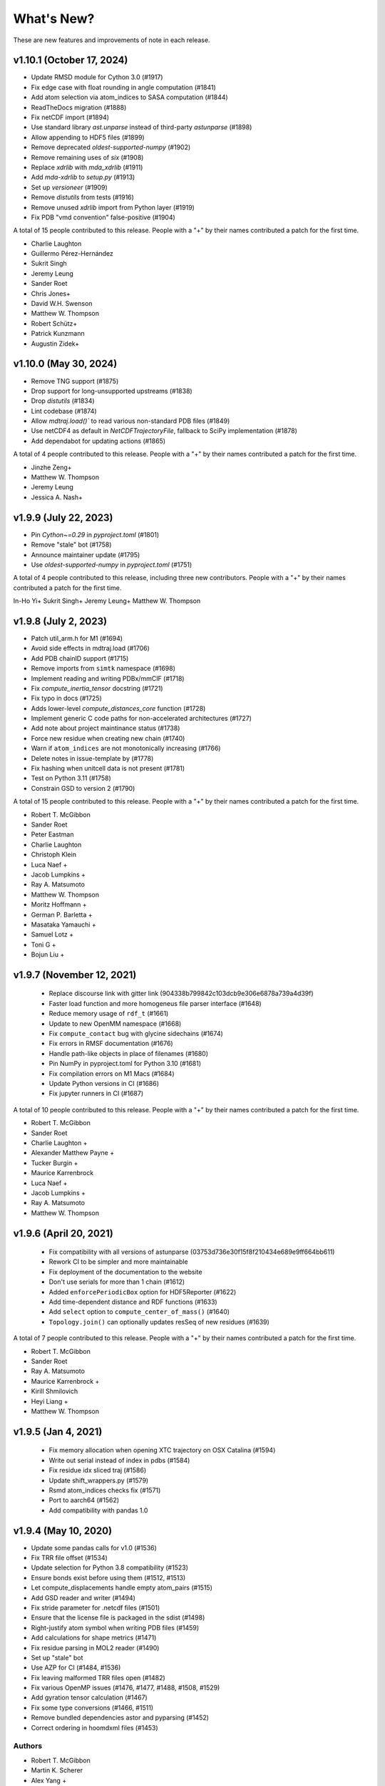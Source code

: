 What's New?
===========

These are new features and improvements of note in each release.

v1.10.1 (October 17, 2024)
--------------------------

- Update RMSD module for Cython 3.0 (#1917)
- Fix edge case with float rounding in angle computation (#1841)
- Add atom selection via atom_indices to SASA computation (#1844)
- ReadTheDocs migration (#1888)
- Fix netCDF import (#1894)
- Use standard library `ast.unparse` instead of third-party `astunparse` (#1898)
- Allow appending to HDF5 files (#1899)
- Remove deprecated `oldest-supported-numpy` (#1902)
- Remove remaining uses of `six` (#1908)
- Replace `xdrlib` with `mda_xdrlib` (#1911)
- Add `mda-xdrlib` to `setup.py` (#1913)
- Set up `versioneer` (#1909)
- Remove `distutils` from tests (#1916)
- Remove unused `xdrlib` import from Python layer (#1919)
- Fix PDB "vmd convention" false-positive (#1904)

A total of 15 people contributed to this release.
People with a "+" by their names contributed a patch for the first time.

- Charlie Laughton
- Guillermo Pérez-Hernández
- Sukrit Singh
- Jeremy Leung
- Sander Roet
- Chris Jones+
- David W.H. Swenson
- Matthew W. Thompson
- Robert Schütz+
- Patrick Kunzmann
- Augustin Zidek+

v1.10.0 (May 30, 2024)
----------------------

- Remove TNG support (#1875)
- Drop support for long-unsupported upstreams (#1838)
- Drop `distutils` (#1834)
- Lint codebase (#1874)
- Allow `mdtraj.load()`` to read various non-standard PDB files (#1849)
- Use netCDF4 as default in `NetCDFTrajectoryFile`, fallback to SciPy implementation (#1878)
- Add dependabot for updating actions (#1865)

A total of 4 people contributed to this release.
People with a "+" by their names contributed a patch for the first time.

- Jinzhe Zeng+
- Matthew W. Thompson
- Jeremy Leung
- Jessica A. Nash+

v1.9.9 (July 22, 2023)
---------------------

- Pin `Cython~=0.29` in `pyproject.toml` (#1801)
- Remove "stale" bot (#1758)
- Announce maintainer update (#1795)
- Use `oldest-supported-numpy` in `pyproject.toml` (#1751)

A total of 4 people contributed to this release, including three new contributors.
People with a "+" by their names contributed a patch for the first time.

In-Ho Yi+
Sukrit Singh+
Jeremy Leung+
Matthew W. Thompson

v1.9.8 (July 2, 2023)
---------------------

- Patch util_arm.h for M1 (#1694)
- Avoid side effects in mdtraj.load (#1706)
- Add PDB chainID support (#1715)
- Remove imports from ``simtk`` namespace (#1698)
- Implement reading and writing PDBx/mmCIF (#1718)
- Fix `compute_inertia_tensor` docstring (#1721)
- Fix typo in docs (#1725)
- Adds lower-level `compute_distances_core` function (#1728)
- Implement generic C code paths for non-accelerated architectures (#1727)
- Add note about project maintinance status (#1738)
- Force new residue when creating new chain (#1740)
- Warn if ``atom_indices`` are not monotonically increasing (#1766)
- Delete notes in issue-template by (#1778)
- Fix hashing when unitcell data is not present (#1781)
- Test on Python 3.11 (#1758)
- Constrain GSD to version 2 (#1790)

A total of 15 people contributed to this release.
People with a "+" by their names contributed a patch for the first time.

- Robert T. McGibbon
- Sander Roet
- Peter Eastman
- Charlie Laughton
- Christoph Klein
- Luca Naef +
- Jacob Lumpkins +
- Ray A. Matsumoto
- Matthew W. Thompson
- Moritz Hoffmann +
- German P. Barletta +
- Masataka Yamauchi +
- Samuel Lotz +
- Toni G +
- Bojun Liu +

v1.9.7 (November 12, 2021)
-----------------------

 - Replace discourse link with gitter link (904338b799842c103dcb9e306e6878a739a4d39f)
 - Faster load function and more homogeneus file parser interface (#1648)
 - Reduce memory usage of ``rdf_t`` (#1661)
 - Update to new OpenMM namespace (#1668)
 - Fix ``compute_contact`` bug with glycine sidechains (#1674)
 - Fix errors in RMSF documentation (#1676)
 - Handle path-like objects in place of filenames (#1680)
 - Pin NumPy in pyproject.toml for Python 3.10 (#1681)
 - Fix compilation errors on M1 Macs (#1684)
 - Update Python versions in CI (#1686)
 - Fix jupyter runners in CI (#1687)

A total of 10 people contributed to this release.
People with a "+" by their names contributed a patch for the first time.

- Robert T. McGibbon
- Sander Roet
- Charlie Laughton +
- Alexander Matthew Payne +
- Tucker Burgin +
- Maurice Karrenbrock
- Luca Naef +
- Jacob Lumpkins +
- Ray A. Matsumoto
- Matthew W. Thompson


v1.9.6 (April 20, 2021)
-----------------------
 - Fix compatibility with all versions of astunparse (03753d736e30f15f8f210434e689e9ff664bb611)
 - Rework CI to be simpler and more maintainable
 - Fix deployment of the documentation to the website
 - Don't use serials for more than 1 chain (#1612)
 - Added ``enforcePeriodicBox`` option for HDF5Reporter (#1622)
 - Add time-dependent distance and RDF functions (#1633)
 - Add ``select`` option to ``compute_center_of_mass()`` (#1640)
 - ``Topology.join()`` can optionally updates resSeq of new residues (#1639)

A total of 7 people contributed to this release.
People with a "+" by their names contributed a patch for the first time.

- Robert T. McGibbon
- Sander Roet
- Ray A. Matsumoto
- Maurice Karrenbrock +
- Kirill Shmilovich
- Heyi Liang +
- Matthew W. Thompson


v1.9.5 (Jan 4, 2021)
--------------------

 - Fix memory allocation when opening XTC trajectory on OSX Catalina (#1594)
 - Write out serial instead of index in pdbs (#1584)
 - Fix residue idx sliced traj (#1586)
 - Update shift_wrappers.py (#1579)
 - Rsmd atom_indices checks fix (#1571)
 - Port to aarch64 (#1562)
 - Add compatibility with pandas 1.0


v1.9.4 (May 10, 2020)
-----------------------

- Update some pandas calls for v1.0 (#1536)
- Fix TRR file offset (#1534)
- Update selection for Python 3.8 compatibility (#1523)
- Ensure bonds exist before using them (#1512, #1513)
- Let compute_displacements handle empty atom_pairs (#1515)
- Add GSD reader and writer (#1494)
- Fix stride parameter for .netcdf files (#1501)
- Ensure that the license file is packaged in the sdist (#1498)
- Right-justify atom symbol when writing PDB files (#1459)
- Add calculations for shape metrics (#1471)
- Fix residue parsing in MOL2 reader (#1490)
- Set up "stale" bot
- Use AZP for CI (#1484, #1536)
- Fix leaving malformed TRR files open (#1482)
- Fix various OpenMP issues (#1476, #1477, #1488, #1508, #1529)
- Add gyration tensor calculation (#1467)
- Fix some type conversions (#1466, #1511)
- Remove bundled dependencies astor and pyparsing (#1452)
- Correct ordering in hoomdxml files (#1453)

Authors
~~~~~~~

- Robert T. McGibbon
- Martin K. Scherer
- Alex Yang +
- Fabian Paul
- Kirill Shmilovich +
- Lucian Krapp +
- Sander Roet +
- David W.H. Swenson
- Ray A. Matsumoto
- Jack Greisman
- Marius van Niekerk +
- Patrick Kunzmann +
- Matthew W. Thompson
- Justin R. Porter
- Richard Banh +
- sefalkner +

A total of 16 people contributed to this release.
People with a "+" by their names contributed a patch for the first time.


v1.9.3 (May 17, 2019)
---------------------

- Fix CI (#1416, #1420, #1444)
- Add compute_center_of_geometry (#1405)
- Fix a test failure in test_reporters.py caused by merge of #1431 (#1443)

- Reporters no longer override user request to write unit cell information (#1431)
- Add XTCReporter for OpenMM (#1403)
- [xtc] Fix bugs in striding with atom_indices and seek+stride (#1449)

- Avoid infinite recursion error in mol2 parser (#1426)
- [formats/mol2] add more checks to element parsing (#1407)
- Replace strip() with split() in `mol2.py` (#1378)

- Use and set resSeq attribute in Topology.to_openmm() and from_openmm() (#1424)
- fix parallel reduction error (#1419)
- Fixes 'Buffer dtype mismatch' error on 64-bit Windows (#1409)

- add RMSF analysis (#1414)
- allow RMSD calls when ref_atom_indices and atom_indices are used (#1392)
- Notebook tests: `from __future__` must come first (#1401)

- [setup] do not enforce clang/std++ on osx (#1400)
- silence cython related numpy warnings (#1391)
- Prep py37, some bugfixes (#1388)
- Ensure 'bond_value' is a string (#1382)
- fix typo in docs (#1381)


Authors
~~~~~~~

- Carlos Hernández
- John Chodera
- Jack Greisman
- jgilaber
- Sunhwan Jo
- Ray A. Matsumoto
- Robert T. McGibbon
- João Rodrigues
- Shyam Saladi
- Martin K. Scherer
- David W.H. Swenson
- Matthew W. Thompson
- Lee-Ping Wang

A total of 12 people contributed to this release.
People with a "+" by their names contributed a patch for the first time.


v1.9.2 (July 30, 2018)
----------------------
We're please to announce the release of MDTraj 1.9.2. This version has a number of bug fixes and improvements for trajectory parsing and conversion.


- Fix bug in TINKER ARC reader (#1371)
- Improved mdconvert error message (#1368)
- Striding relative to current position in XTC and TRR (#1364)
- Return last successful read frame for DCD (#1358)
- Handle stride like numpy for DCDs (#1352)
- Fix pickling of virtual site's element field (#1350)
- Compile geometry extension with OpenMP (#1349)
- Ensure correct dtype in neighborlist box vectors (#1344)
- Added support for prm7 topology file extension (#1334)
- Added efficient stride handling fo TRR (#1332)
- Use byte offsets between frames for stride of XTCs (#1331)
- Updated the calculation of chi5 (#1322, #1323)
- Added testing against conda-forge channel (#1310)
- Port [OpenMM bond order](https://github.com/pandegroup/openmm/pull/1668) representation into MDTraj. Implements the `Bond` class to Topology and updates the Mol2 reader to use bond_order field (#1308)

Authors
~~~~~~~

- Carlos Hernández
- Guillermo Pérez-Hernández
- Matthew Harrigan
- Lester Hedges +
- Robert T. McGibbon
- Levi Naden +
- Fabian Paul
- Justin R. Porter
- Martin K. Scherer
- Xianqiang Sun +
- David W.H. Swenson +
- Lee-Ping Wang

A total of 11 people contributed to this release.
People with a "+" by their names contributed a patch for the first time.


v1.9 (September 3, 2017)
------------------------

- [xtc] ``approx_nframes`` returns at least one (#1265)
- Make ``compute_directors`` user-facing (#1260)
- Add differentiable contacts option (#1247)
- Remove link to forum (#1237)
- Skip renumbering if no bonds in mol2 (#1238)
- Add a bunch of Van Der Waals values (#1174)
- [geometry] Fix compatibility with old visual studio for Python 2.7 (#1233)
- Implement ``compute_average_structure`` (#1221)
- Fix import of ``load_stk`` (#1231)
- Fix bugs in load with atom_indices and frame args (#1227)
- Fix conda test running (#1228)
- Amber restart file convention (#1223)
- Install path for zlib on linux too (#1208)
- Fix transform calculation and Transform object to be more general (#1254)
- Add O1 as alternative definition for water oxygen (#1257)
- Fix precentering overflow error in center.c (#1283)
- Add chi5 angle computation (#1291)
- Fix the build bug caused by incorrect plumbing of the numpy include path
- into ``cflags`` (#1290)
- Make RDF ``pairs`` argument required (#1288)
- Refresh tests (#1266)
- Remove PyPI downloads badge (#1293)
- Extracting velocities/forces from TRR files (hidden API) (#1294)
- Add "in" selection to selection language (#1268)
- Handle a single frame being passed to sparta+ (#1295)

v1.8 (November 9, 2016)
-----------------------

- PR #1202: ``mdtraj.html`` has been removed. We recommend using
  ``nglview`` for visualizing MDTraj trajectory objects.
- PR #1204: Fix search functionality with docs
- PR #1167: Fix corner case in distancekernel.h
- PR #1190: Fix issue with rmsd precentered = True and atom_indices != None
- PR #1106: Speed up image_molecules
- PR #1182: Add 'sidechain' and 'sidechain-heavy' options to compute_contacts
- PR #1180: Handle unexpected keyword arguments gracefully in psf and prmtop parsers
- PR #1171: Remove unnecessary restriction on iterload
- PR #1170: Load single-element path lists without a copy
- PR #1165: There should never be zero bins in Voxels class
- PR #1158: Update deprecated use of scipy.stats.nanmean
- PR #1153: [formats/XTC] in case of an out of bounds seek, raise IOError
- PR #1161: Fix typos in examples
- PR #1130: Automatically test examples to make sure they work
- PR #1155: Update wording for simulation-with-openmm.ipynb
- PR #1146: Ensure box vectors have right dtype
- PR #1145: Check that file exists before trying to open it
- PR #1139: Optimize baker_hubbard and wernet_nilsson functions
- PR #1137: Allow standard_names as a keyword argument to md.load()
- PR #1132: Fix bug in hoomdxml reader
- PR #1125: Support Gromacs TNG files
- PR #1123: Add md.join(trajs)

v1.7.2 (May 2, 2016)
--------------------

- Small fix to developer tools so docs get uploaded.

v1.7 (May 2, 2016)
------------------

We're please to announce the release of MDTraj 1.7. In addition to the
usual fixes and improvements, MDTraj has gained the ability to image
molecules in trajectories. So far, it's worked very well even on
complicated systems like multi-molecule proteins. Look forward to future
enhancements to this new feature! Some other highlights include:

- New ``compute_neighborlist()`` function (#1057)
- Add option to skip standardization of atom and residue names during
  ``load_pdb`` (#1061)
- Function for imaging molecules (#1058)
- New optional argument ``periodic`` for ``compute_contacts`` (#1072)
- Refresh documentation (#1067, #1074, #1075)
- Rewrite geometry code in modern c++ (#1077)
- Fix issue with ``Topoplogy.from_openmm`` (#1089)


v1.6 (February 15, 2016)
------------------------

MDTraj 1.6 contains a good mix of bug fixes and enhancements. Some
highlights include:

- Improved performance for ``compute_contacts`` (#995)
- Improved performance for ``Topology.select_pairs`` (#1000)
- Fast random access to xtc and trr files (#1038)
- xyz files support the ``__len__`` attribute (#998)
- ``segment_id`` is a new residue attribute (#1002)
- Expose ``FormatRegistry`` as a public api (#1039)
- Perform a heuristic check for valid unit cells when reading pdb files (#974)
- pdb file parsing uses the last model ``CONNECT`` records for bonds, not the first (#980)
- No longer force all warnings to be emitted (#1013 #1030)
- Always respect the ``force_overwrite`` argument in save methods (#878)
- Fix interop with ``scipy.cluster`` (#997)
- ``formats.hdf5.ensure_mode`` was removed (#990)


v1.5.1 (November 6, 2015)
-------------------------

MDTraj 1.5.1 is a small bugfix release to correct two issues introduced in the
immediately preceeding 1.5.0 release.

- A recent change (merged Nov 5) caused ``compute_chi4`` to compute chi3
  angles (#981).
- Revert changes in setup.py that resulted in a more confusing error when
  cython is not installed at build-time (#985).


v1.5 (November 6, 2015)
-----------------------

We're pleased to announce the 1.5 release of MDTraj. It contains new
features, improvements, and bug fixes. Highlights of the changes for this
version include:

- Faster histogramming method in RDF calculations when supported by numpy (#952)
- Improved support for mol2 reading (#945)
- Support for IPython/Jupyter 4 (#935)
- Improved support for Amber NetCDF writing (#939)
- Fix handling of periodic boundaries for distance calculations for general triclinic unit cells (#930)
- Support different reference and query indices for superposition and RMSD calculation (#915)
- Fix dcd reading bug under Windows (#905)
- Trajectories have a hash implementation (#898)
- Fixes for Hoomd (#900, #885)
- Support files (``devtools/``, ``setup.py``, ``.travis.yml``) are BSD licensed (#891, #893)
- Fixes for Lammpstrj (#861)
- Support for one letter amino acid codes (#871)
- Trajectory smoothing using a Buttersworth filter (#962)
- New functions for computing dihedral indices from a topology (#972)
- Improvements to build process (#955, #954, #941, #943, #942, #934)


v1.4.2 (June 9, 2015)
---------------------
- BUGFIX: Fix pytables inadvertently being moved to a required dependency


v1.4 (June 8, 2015)
-------------------
Version 1.4 is our best release yet! It contains many new features, performance improvements, and bug fixes.

Major highlights include:

- New function to calculate nematic order parameters (``compute_nematic_order``).
- Improved efficiency of generating RDF pairs.
- Add support for XYZ-format files.
- Fix parsing error with certain mol2 files.
- Support .pdb.gz files and make loading multiple pdb files more efficient.
- Fix use-after-free bug with DCD causing incorrect filenames.
- Update IPython-notebook trajectory viewer for IPython 3.0.
- Add support for the HOOMD-Blue XML topology format.
- Make virtual sites a new "element".
- Add 'NA' code to dssp for non-protein residues.
- Add support for CHARMM (Chamber) topologies in prmtop loader.
- Add methods to calculate more NMR J-couplings.
- Fix gro file unitcell handling.
- Enable .lammpstrj to parse custom column orders.
- Add read_as_traj method to all TrajectoryFile classes, making iterload work for all formats.

A total of 10 people contributed to this release.
People with a "+" by their names contributed a patch for the first time.

Authors
~~~~~~~
* Kyle A. Beauchamp
* Anton Goloborodko +
* Matthew Harrigan
* Christoph Klein
* Robert T. McGibbon
* Tim Moore +
* Patrick Riley +
* Jason Swails
* Lee-Ping Wang
* Andrea Zonca +


v1.3 (February 25, 2015)
------------------------
- New functions to calculate various statistical mechanical properties
  (``unitcell_volumes``, ``dipole_moments``, ``static_dielectric``,
  ``isothermal_compressability_kappa_T``, ``thermal_expansion_alpha_P``,
  ``density``) (Kyle A. Beauchamp)
- Fix for PDB parser to handle more than 100K atoms. (Peter Eastman + ChayaSt)
- Include nitrogen atoms as h-bond acceptors in hydrogen bond detection (Gert Kiss)
- SSE4.1 support not required. The latest CPU feature now required is SSE3. (Robert T. McGibbon)
- New function to calculate radial distribution functions (``compute_rdf``) (Christoph Klein)
- Assorted bugfixes and improvements to documentation


v1.2 (December 1, 2014)
-----------------------
We're pleased to announce the 1.2 release of MDTraj! This release brings
minor changes to support the forthcoming release of MSMBuilder 3.

- Refactor RMSD code into a static library (Robert T. McGibbon)


v1.1 (November 10, 2014)
------------------------
We're pleased to announce the 1.1 release of MDTraj! This release brings
support for even more trajectory formats, and some new analysis features.

- New loader for CHARMM topology files: ``md.load_psf`` (Jason M. Swails)
- New loader for Desmond trajectory files (Teng Lin)
- New loader for Amber restart files (Jason M. Swails)
- New loader for Gromacs gro files (Robert T. McGibbon)
- New loader for LAMMPS trj files (Christoph Klein)
- New text-based :doc:`atom selection domain-specific language <atom_selection>`
  allowing natural querying of atoms as well as generation of equivalent
  python code for embedding in scripts or applications
  (Matthew P. Harrigan, Robert T. McGibbon)
- New ``md.compute_neighbors`` function to efficiently find nearby atoms (Robert T. McGibbon)
- ``md.shrake_rupley`` supports a new option to accumulate total SASA by residue
  (Robert T. McGibbon)
- Fix potential segmentation fault when reading corrupted XTC files.
  (Robert T. McGibbon)


v1.0.0 (September 7, 2014)
--------------------------
We're pleased to announce the 1.0 release of MDTraj! Our 1.0 release indicates
that MDTraj is stable enough to be used in production calculations, and that
we have a stronger commitment to backward compatibility. Two substantial new
features have been added since 0.9, but the API has remained quite stable.

- New interactive WebGl-based protein visualization in IPython notebook -- this
  feature is quite new and will continue to evolve throughout the 1.X release
  cycle.
- New ``md.compute_dssp`` function for DSSP secondary structure assignment.
- Multiple bugfixes in PDB parsing, including handling of ATOM serial's
  CONNECT records, support of .gziped files,
- Fix compilation errors on OSX and older linux platforms (gcc-4.1)
- ``compute_distances``, ``compute_angles``, ``compute_dihedrals`` now accept
  iterators for the indices argument.
- New ``Topology.select_atom_indices`` method.
- Ability to save b factors in PDB files.
- ``restrict_atoms`` has been deprecated, and replaced with ``atom_slice``.
- Better support for multi-chain proteins in dihedral methods.

Thanks to Robert T. McGibbon, Kyle A. Beauchamp, Lee-Ping Wang, Jason M. Swails,
ag1989, Carlos X. Hernandez, Matthew P. Harrigan and Christian Schwantes
for contributions.


v0.9.0 (June 10, 2014)
----------------------
- Brand new ``nmr`` library that includes transparent python interfaces to
  SHIFTX2, PPM and SPARTA+ for chemical shifts, as a library for scalar
  couplings (J) using the Karplus relation.
- New ``lprmsd`` distance metric for linear-programming root mean square
  deviations which optimizes over the label correspondence between
  exchangeable atoms in the two conformations.
- New ``wernet_nilsson`` function for hydrogen bond identification.
- New parser for ``mol2`` format files.
- Many new convenience methods on ``md.Topology``, including ``to_bondgraph``
  to create a NetworkX graph from a topology.
- New ``compute_drid`` function for calculation of distribution of
  reciprocal inter-atomic distances (DRID) distance metric
- Core geometry routines ``compute_angles`` and ``compute_dihedrals`` now
  respect periodic boundary conditions via a substantial internal refactoring
  of the geometry library. They also have significantly improved numerical
  stability.
- Numerous bugfixes, including fixing potential segfaults with ``md.rmsd`` and
  the NetCDF parser as well as increased compliance for AMBER .prmtop and
  TINKER .arc parsers.
- Many internal changes to hardware detection code, ensuring that compiled
  binaries run appropriately on any platform, including those that don't support
  modern CPU features like SSE4.
- Major improvements to our automated testing framework. Every pull request
  and commit to MDTraj is now being tested across a matrix of 4 different
  python versions on linux as well as python3 on Windows.
- A number of brand new example IPython notebooks on the website demonstrating
  all of these new features!


v0.8.0 (March 10, 2014)
-----------------------
- New parser for AMBER PRMTOP topology files.
- Removed dependency on netCDF4 and the c libnetcdf. We're now exclusively using
  the pure python NetCDF3 implementation in ``scipy.io``, which is now a dependency.
- Removed dependency on ``simtk.unit`` as an external package
- Fixed a behavior where "default" unit cell dimensions were being saved in
  trajectories without periodic boundary conditions in XTC, DCD and TRR, which
  when loaded up later were interpreted as being "real" periodic boundary conditions.
- Better ResSeq preservation in HDF5 files.
- More detailed ``repr`` and ``str`` on ``Trajectory``.
- Load pdb files directly from a URL.
- Unicode fixes for python3.
- Bugfixes in OpenMM reporters
- New theme for the documentation with IPython notebooks for the examples
- Improvements to ``DCD seek()``
- Reorganized the internal layout of the code for easier navigation, IPython
  tab completion.

Thanks to everyone who contributed to this release: Robert T. McGibbon,
Kyle A. Beauchamp, Carlos Hernandez, TJ Lane, Gert Kiss, and Matt Harrigan.

v0.7.0 (February 21, 2014)
--------------------------
- New geometry functions ``md.compute_contacts`` and ``md.geometry.squareform`` for residue-residue contact maps
- Fix segfault in ``md.rmsd`` when using the optional ``atom_indices`` kwarg
- ``md.compute_phi``, ``md.compute_psi``, and ``md.compute_omega`` now return the correct atom indices, as their docstring always said.
- Topology ``Element`` instances are now properly immutable
- Small bugfixes to ``baker_hubbard``, and better docstring
- Automatic installation of ``pandas`` and ``simtk.unit`` via setuptools' ``install_requires``.
- Small bugfix to mdcrd loading with stride
- ``superpose`` now correctly translates the final structure, and doesn't recenter the reference structure

v0.6.1 (February 11, 2014)
--------------------------
- ``Trajectory.join(discard_overlapping_frames=True)`` is criterion for detecting overlapping frames is more realistic
- We now support installation via conda, and are supplying conda binaries
- ``md.load()`` is much faster when loading multiple trajectory files
- Bug-fixes for pandas 0.13.0 release, detection of zinc atoms in PDB files
- Geometry functions are more resilient to segfaults from bad user parameters
- Fix intermittent RMSD segfaults from invalid memory access
- Fix RMSD centering bug with memory alignment after restrict_atoms

v0.6.0 (January 21, 2014)
-------------------------
- ``md.rmsd()`` signature changed to be more understandable
- All file objects now have a ``__len__`` function.
- Small bugfixes related to vsites.

v0.5.1 (January 4, 2014)
------------------------
- Minor bug fix when no dihedrals match specification
- Add ``__str__`` to Topology parts
- More examples sections in docstrings

v0.5.0 (January 3, 2014)
------------------------
- Numerous bug fixes
- Much improved coverage of the test suite.
- Removed cffi dependency for accelerated geometry code
- Faster multi-trajectory loading
- MSMBuilder2 LH5 format support
- Change license from GPL to LGPL
- More convenience methods on Topology
- PDB writer writes connect records
- Hydrogen bond identification with ``baker_hubbard``
- Rotation/translation to superpose trajectories
- New RMSD API. It's much simpler and much more memory efficient
- Full support for computing all of the chi angles
- Add seek/tell methods to all of the trajectory file objects
- New top level memory efficient ``iterload`` method for chunked trajectory loading

.. vim: tw=75
